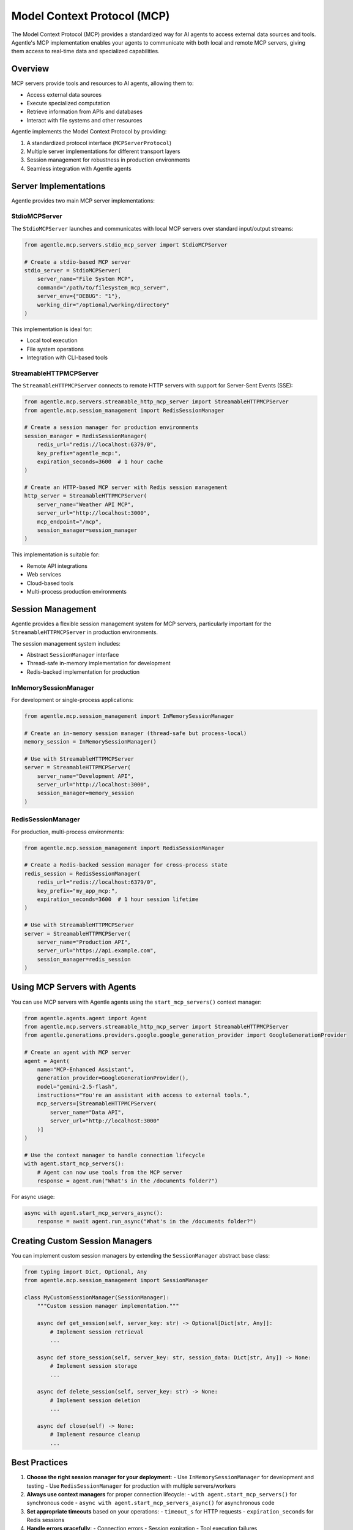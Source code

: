 Model Context Protocol (MCP)
===========================

The Model Context Protocol (MCP) provides a standardized way for AI agents to access external data sources and tools. Agentle's MCP implementation enables your agents to communicate with both local and remote MCP servers, giving them access to real-time data and specialized capabilities.

Overview
--------

MCP servers provide tools and resources to AI agents, allowing them to:

* Access external data sources
* Execute specialized computation
* Retrieve information from APIs and databases
* Interact with file systems and other resources

Agentle implements the Model Context Protocol by providing:

1. A standardized protocol interface (``MCPServerProtocol``)
2. Multiple server implementations for different transport layers
3. Session management for robustness in production environments
4. Seamless integration with Agentle agents

Server Implementations
---------------------

Agentle provides two main MCP server implementations:

StdioMCPServer
^^^^^^^^^^^^^

The ``StdioMCPServer`` launches and communicates with local MCP servers over standard input/output streams:

.. code-block:: python

    from agentle.mcp.servers.stdio_mcp_server import StdioMCPServer
    
    # Create a stdio-based MCP server
    stdio_server = StdioMCPServer(
        server_name="File System MCP",
        command="/path/to/filesystem_mcp_server",
        server_env={"DEBUG": "1"},
        working_dir="/optional/working/directory"
    )

This implementation is ideal for:

* Local tool execution
* File system operations
* Integration with CLI-based tools

StreamableHTTPMCPServer
^^^^^^^^^^^^^^^^^^^^^^

The ``StreamableHTTPMCPServer`` connects to remote HTTP servers with support for Server-Sent Events (SSE):

.. code-block:: python

    from agentle.mcp.servers.streamable_http_mcp_server import StreamableHTTPMCPServer
    from agentle.mcp.session_management import RedisSessionManager

    # Create a session manager for production environments
    session_manager = RedisSessionManager(
        redis_url="redis://localhost:6379/0",
        key_prefix="agentle_mcp:",
        expiration_seconds=3600  # 1 hour cache
    )
    
    # Create an HTTP-based MCP server with Redis session management
    http_server = StreamableHTTPMCPServer(
        server_name="Weather API MCP",
        server_url="http://localhost:3000",
        mcp_endpoint="/mcp",
        session_manager=session_manager
    )

This implementation is suitable for:

* Remote API integrations
* Web services
* Cloud-based tools
* Multi-process production environments

Session Management
----------------

Agentle provides a flexible session management system for MCP servers, particularly important for the ``StreamableHTTPMCPServer`` in production environments.

The session management system includes:

* Abstract ``SessionManager`` interface
* Thread-safe in-memory implementation for development
* Redis-backed implementation for production

InMemorySessionManager
^^^^^^^^^^^^^^^^^^^^

For development or single-process applications:

.. code-block:: python

    from agentle.mcp.session_management import InMemorySessionManager
    
    # Create an in-memory session manager (thread-safe but process-local)
    memory_session = InMemorySessionManager()
    
    # Use with StreamableHTTPMCPServer
    server = StreamableHTTPMCPServer(
        server_name="Development API",
        server_url="http://localhost:3000",
        session_manager=memory_session
    )

RedisSessionManager
^^^^^^^^^^^^^^^^^

For production, multi-process environments:

.. code-block:: python

    from agentle.mcp.session_management import RedisSessionManager
    
    # Create a Redis-backed session manager for cross-process state
    redis_session = RedisSessionManager(
        redis_url="redis://localhost:6379/0",
        key_prefix="my_app_mcp:",
        expiration_seconds=3600  # 1 hour session lifetime
    )
    
    # Use with StreamableHTTPMCPServer
    server = StreamableHTTPMCPServer(
        server_name="Production API",
        server_url="https://api.example.com",
        session_manager=redis_session
    )

Using MCP Servers with Agents
----------------------------

You can use MCP servers with Agentle agents using the ``start_mcp_servers()`` context manager:

.. code-block:: python

    from agentle.agents.agent import Agent
    from agentle.mcp.servers.streamable_http_mcp_server import StreamableHTTPMCPServer
    from agentle.generations.providers.google.google_generation_provider import GoogleGenerationProvider

    # Create an agent with MCP server
    agent = Agent(
        name="MCP-Enhanced Assistant",
        generation_provider=GoogleGenerationProvider(),
        model="gemini-2.5-flash",
        instructions="You're an assistant with access to external tools.",
        mcp_servers=[StreamableHTTPMCPServer(
            server_name="Data API",
            server_url="http://localhost:3000"
        )]
    )

    # Use the context manager to handle connection lifecycle
    with agent.start_mcp_servers():
        # Agent can now use tools from the MCP server
        response = agent.run("What's in the /documents folder?")

For async usage:

.. code-block:: python

    async with agent.start_mcp_servers_async():
        response = await agent.run_async("What's in the /documents folder?")

Creating Custom Session Managers
------------------------------

You can implement custom session managers by extending the ``SessionManager`` abstract base class:

.. code-block:: python

    from typing import Dict, Optional, Any
    from agentle.mcp.session_management import SessionManager
    
    class MyCustomSessionManager(SessionManager):
        """Custom session manager implementation."""
        
        async def get_session(self, server_key: str) -> Optional[Dict[str, Any]]:
            # Implement session retrieval
            ...
        
        async def store_session(self, server_key: str, session_data: Dict[str, Any]) -> None:
            # Implement session storage
            ...
        
        async def delete_session(self, server_key: str) -> None:
            # Implement session deletion
            ...
        
        async def close(self) -> None:
            # Implement resource cleanup
            ...

Best Practices
------------

1. **Choose the right session manager for your deployment**:
   - Use ``InMemorySessionManager`` for development and testing
   - Use ``RedisSessionManager`` for production with multiple servers/workers

2. **Always use context managers** for proper connection lifecycle:
   - ``with agent.start_mcp_servers()`` for synchronous code
   - ``async with agent.start_mcp_servers_async()`` for asynchronous code

3. **Set appropriate timeouts** based on your operations:
   - ``timeout_s`` for HTTP requests
   - ``expiration_seconds`` for Redis sessions

4. **Handle errors gracefully**:
   - Connection errors
   - Session expiration
   - Tool execution failures 